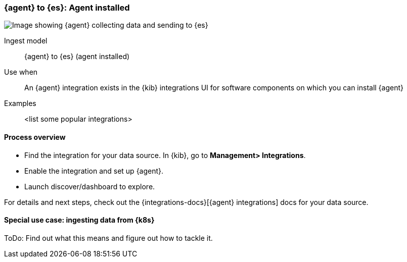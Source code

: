 [[agent-installed]]
=== {agent} to {es}: Agent installed

image::images/ea-agent-installed.png[Image showing {agent} collecting data and sending to {es}]

Ingest model::
{agent} to {es} (agent installed)

Use when::
An {agent} integration exists in the {kib} integrations UI for software components on which you can install {agent}

Examples::
<list some popular integrations>

[discrete]
[[agent-proc]]
==== Process overview

* Find the integration for your data source. In {kib},  go to *Management> Integrations*.
* Enable the integration and set up {agent}. 
* Launch discover/dashboard to explore.

For details and next steps, check out the {integrations-docs}[{agent} integrations] docs for your data source.

[discrete]
==== Special use case: ingesting data from {k8s}

ToDo: Find out what this means and figure out how to tackle it. 




